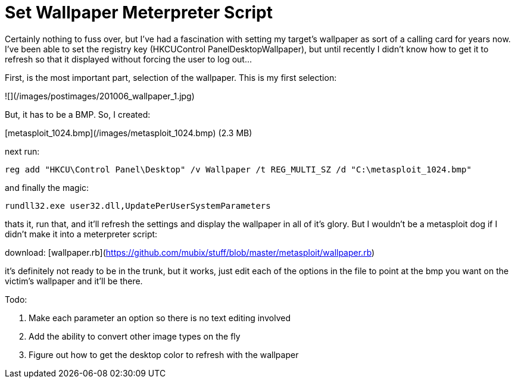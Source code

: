 = Set Wallpaper Meterpreter Script
:hp-tags: metasploit, meterpreter, script

Certainly nothing to fuss over, but I've had a fascination with setting my target's wallpaper as sort of a calling card for years now. I've been able to set the registry key (HKCUControl PanelDesktopWallpaper), but until recently I didn't know how to get it to refresh so that it displayed without forcing the user to log out...

First, is the most important part, selection of the wallpaper. This is my first selection:

![](/images/postimages/201006_wallpaper_1.jpg)

But, it has to be a BMP. So, I created:

[metasploit_1024.bmp](/images/metasploit_1024.bmp) (2.3 MB)

next run:
```
reg add "HKCU\Control Panel\Desktop" /v Wallpaper /t REG_MULTI_SZ /d "C:\metasploit_1024.bmp"
```

and finally the magic:

`rundll32.exe user32.dll,UpdatePerUserSystemParameters`

thats it, run that, and it'll refresh the settings and display the wallpaper in all of it's glory. But I wouldn't be a metasploit dog if I didn't make it into a meterpreter script:

download: [wallpaper.rb](https://github.com/mubix/stuff/blob/master/metasploit/wallpaper.rb)

it's definitely not ready to be in the trunk, but it works, just edit each of the options in the file to point at the bmp you want on the victim's wallpaper and it'll be there.

Todo:

1. Make each parameter an option so there is no text editing involved
2. Add the ability to convert other image types on the fly
3. Figure out how to get the desktop color to refresh with the wallpaper

